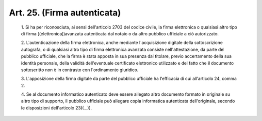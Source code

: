 Art. 25.  (Firma autenticata) 
^^^^^^^^^^^^^^^^^^^^^^^^^^^^^^


  1\. Si ha per riconosciuta, ai sensi dell'articolo 2703  del  codice civile,  la  firma  elettronica  o  qualsiasi  altro  tipo  di  firma ((elettronica))avanzata autenticata dal notaio o  da  altro  pubblico ufficiale a ciò autorizzato. 

  2\. L'autenticazione  della  firma  elettronica,   anche   mediante l'acquisizione  digitale  della  sottoscrizione   autografa,   o   di qualsiasi  altro  tipo  di  firma   elettronica   avanzata   consiste nell'attestazione, da parte del pubblico ufficiale, che la  firma  è stata apposta in sua presenza dal titolare, previo accertamento della sua identità personale, della validità  dell'eventuale  certificato elettronico utilizzato e del fatto che il documento sottoscritto  non è in contrasto con l'ordinamento giuridico. 

  3\. L'apposizione  della  firma  digitale  da  parte  del  pubblico ufficiale ha l'efficacia di cui all'articolo 24, comma 2. 

  4\. Se al documento informatico  autenticato  deve  essere  allegato altro documento formato in originale su altro tipo  di  supporto,  il pubblico  ufficiale  può  allegare  copia  informatica   autenticata dell'originale, secondo le disposizioni dell'articolo 23((...)). 
